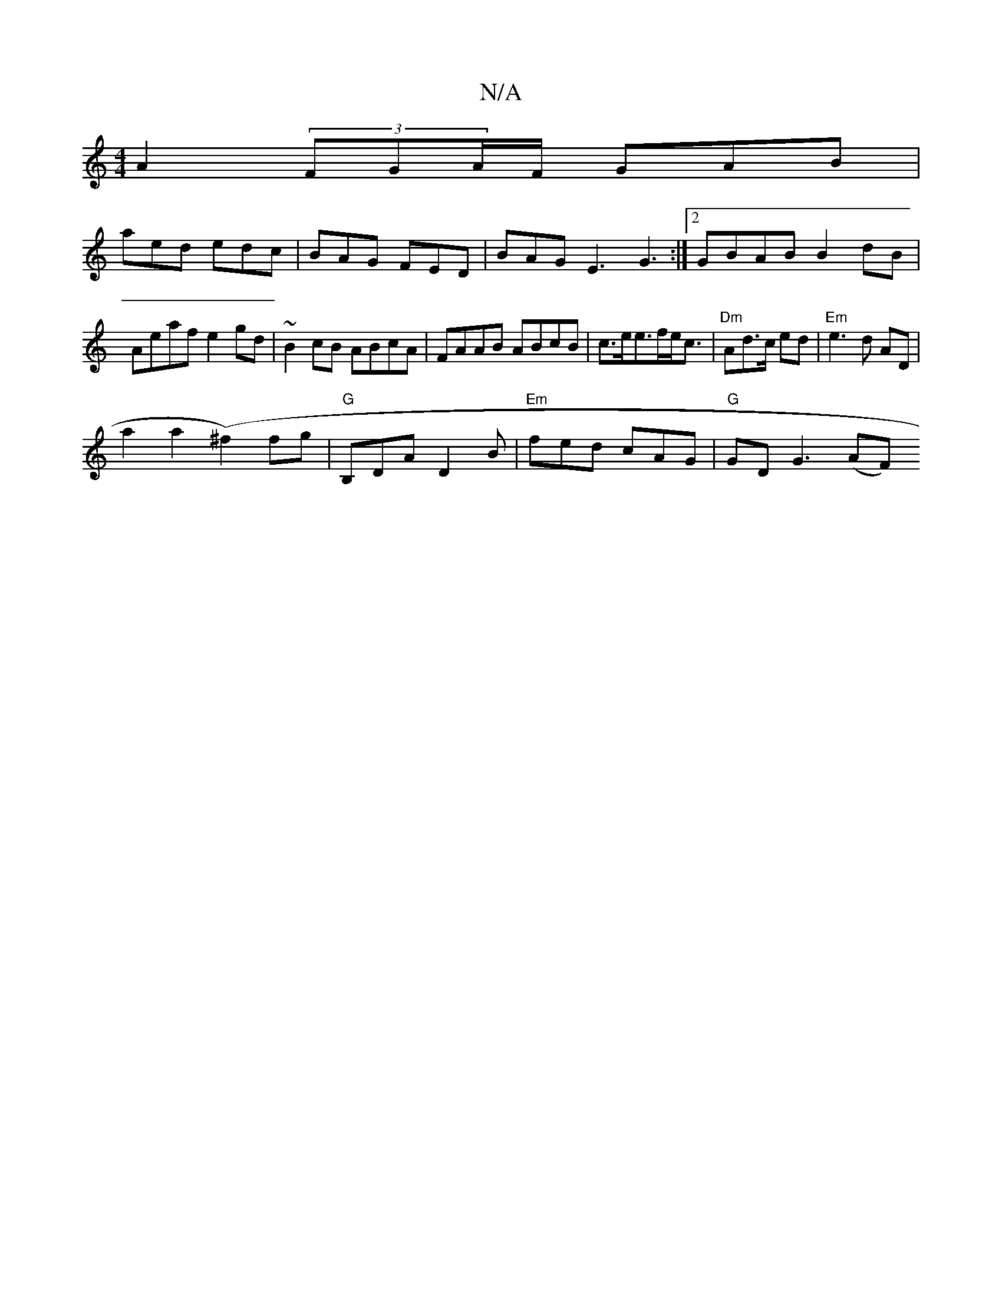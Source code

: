 X:1
T:N/A
M:4/4
R:N/A
K:Cmajor
A2 (3FGA/F/ GAB |
aed edc | BAG FED | BAG E3 G3 :|[2 GBAB B2dB | Aeaf e2 gd | ~B2 cB ABcA | FAAB ABcB | c>ee>fe<c | "Dm"Ad>c ed |"Em" e3 d AD |
a2 a2 (^f2) fg | "G"B,DA D2B|"Em"fed cAG | "G"GD G3 (AF)